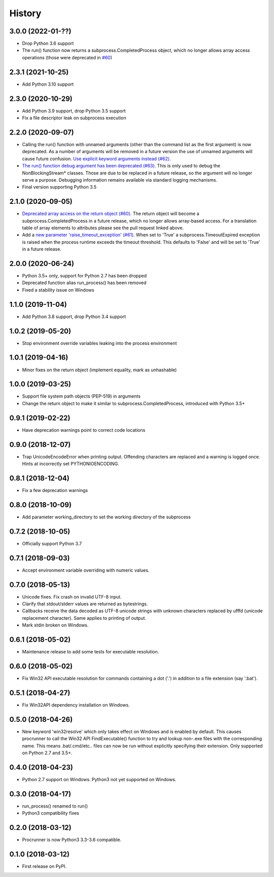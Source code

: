 =======
History
=======

3.0.0 (2022-01-??)
------------------
* Drop Python 3.6 support
* The run() function now returns a subprocess.CompletedProcess object,
  which no longer allows array access operations
  (those were deprecated in `#60 <https://github.com/DiamondLightSource/python-procrunner/pull/60>`_)

2.3.1 (2021-10-25)
------------------
* Add Python 3.10 support

2.3.0 (2020-10-29)
------------------
* Add Python 3.9 support, drop Python 3.5 support
* Fix a file descriptor leak on subprocess execution

2.2.0 (2020-09-07)
------------------
* Calling the run() function with unnamed arguments (other than the command
  list as the first argument) is now deprecated. As a number of arguments
  will be removed in a future version the use of unnamed arguments will
  cause future confusion. `Use explicit keyword arguments instead (#62). <https://github.com/DiamondLightSource/python-procrunner/pull/62>`_
* `The run() function debug argument has been deprecated (#63). <https://github.com/DiamondLightSource/python-procrunner/pull/63>`_
  This is only used to debug the NonBlockingStream* classes. Those are due
  to be replaced in a future release, so the argument will no longer serve
  a purpose. Debugging information remains available via standard logging
  mechanisms.
* Final version supporting Python 3.5

2.1.0 (2020-09-05)
------------------
* `Deprecated array access on the return object (#60). <https://github.com/DiamondLightSource/python-procrunner/pull/60>`_
  The return object will become a subprocess.CompletedProcess in a future
  release, which no longer allows array-based access. For a translation table
  of array elements to attributes please see the pull request linked above.
* Add a `new parameter 'raise_timeout_exception' (#61). <https://github.com/DiamondLightSource/python-procrunner/pull/61>`_
  When set to 'True' a subprocess.TimeoutExpired exception is raised when the
  process runtime exceeds the timeout threshold. This defaults to 'False' and
  will be set to 'True' in a future release.

2.0.0 (2020-06-24)
------------------
* Python 3.5+ only, support for Python 2.7 has been dropped
* Deprecated function alias run_process() has been removed
* Fixed a stability issue on Windows

1.1.0 (2019-11-04)
------------------
* Add Python 3.8 support, drop Python 3.4 support

1.0.2 (2019-05-20)
------------------
* Stop environment override variables leaking into the process environment

1.0.1 (2019-04-16)
------------------
* Minor fixes on the return object (implement equality,
  mark as unhashable)

1.0.0 (2019-03-25)
------------------
* Support file system path objects (PEP-519) in arguments
* Change the return object to make it similar to
  subprocess.CompletedProcess, introduced with Python 3.5+

0.9.1 (2019-02-22)
------------------
* Have deprecation warnings point to correct code locations

0.9.0 (2018-12-07)
------------------
* Trap UnicodeEncodeError when printing output. Offending characters
  are replaced and a warning is logged once. Hints at incorrectly set
  PYTHONIOENCODING.

0.8.1 (2018-12-04)
------------------
* Fix a few deprecation warnings

0.8.0 (2018-10-09)
------------------
* Add parameter working_directory to set the working directory
  of the subprocess

0.7.2 (2018-10-05)
------------------
* Officially support Python 3.7

0.7.1 (2018-09-03)
------------------
* Accept environment variable overriding with numeric values.

0.7.0 (2018-05-13)
------------------
* Unicode fixes. Fix crash on invalid UTF-8 input.
* Clarify that stdout/stderr values are returned as bytestrings.
* Callbacks receive the data decoded as UTF-8 unicode strings
  with unknown characters replaced by \ufffd (unicode replacement
  character). Same applies to printing of output.
* Mark stdin broken on Windows.

0.6.1 (2018-05-02)
------------------
* Maintenance release to add some tests for executable resolution.

0.6.0 (2018-05-02)
------------------
* Fix Win32 API executable resolution for commands containing a dot ('.') in
  addition to a file extension (say '.bat').

0.5.1 (2018-04-27)
------------------
* Fix Win32API dependency installation on Windows.

0.5.0 (2018-04-26)
------------------
* New keyword 'win32resolve' which only takes effect on Windows and is enabled
  by default. This causes procrunner to call the Win32 API FindExecutable()
  function to try and lookup non-.exe files with the corresponding name. This
  means .bat/.cmd/etc.. files can now be run without explicitly specifying
  their extension. Only supported on Python 2.7 and 3.5+.

0.4.0 (2018-04-23)
------------------
* Python 2.7 support on Windows. Python3 not yet supported on Windows.

0.3.0 (2018-04-17)
------------------
* run_process() renamed to run()
* Python3 compatibility fixes

0.2.0 (2018-03-12)
------------------
* Procrunner is now Python3 3.3-3.6 compatible.

0.1.0 (2018-03-12)
------------------
* First release on PyPI.
